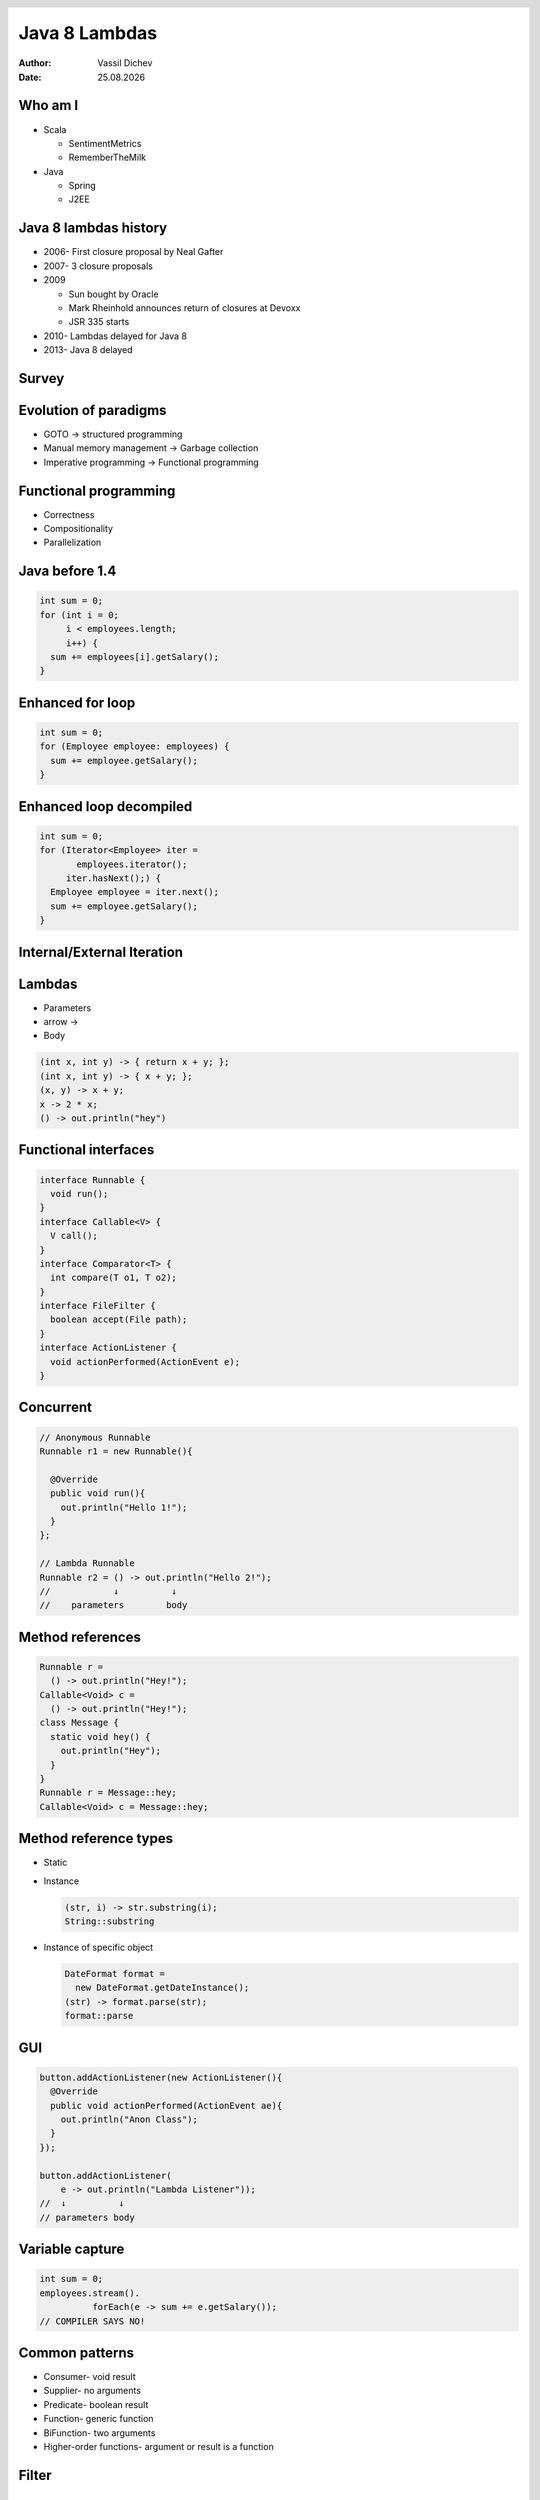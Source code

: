 Java 8 Lambdas
==============


:author: Vassil Dichev
:date: |date|

.. footer:: Questers

.. 

  .. header::

    .. image:: images/questers.png
        :class: scale
        :height: 93
        :width: 192

.. |date| date:: %d.%m.%Y

Who am I
--------

* Scala

  * SentimentMetrics

  * RememberTheMilk

* Java

  * Spring

  * J2EE

Java 8 lambdas history
----------------------

.. class:: incremental

* 2006- First closure proposal by Neal Gafter

* 2007- 3 closure proposals

* 2009

  * Sun bought by Oracle

  * Mark Rheinhold announces return of closures at Devoxx

  * JSR 335 starts

* 2010- Lambdas delayed for Java 8

* 2013- Java 8 delayed

Survey
------

.. image:: images/survey3.png
    :class: scale
    :width: 800
    :height: 400

Evolution of paradigms
----------------------

* GOTO → structured programming

* Manual memory management → Garbage collection

* Imperative programming → Functional programming

Functional programming
----------------------

* Correctness

* Compositionality

* Parallelization

Java before 1.4
---------------

.. code-block:: java

  int sum = 0;
  for (int i = 0;
       i < employees.length;
       i++) {
    sum += employees[i].getSalary();
  }

.. image:: images/chain.jpg
    :class: scale
    :width: 201
    :height: 278

Enhanced for loop
-----------------

.. code-block:: java

  int sum = 0;
  for (Employee employee: employees) {
    sum += employee.getSalary();
  }

Enhanced loop decompiled
------------------------

.. code-block:: java

  int sum = 0;
  for (Iterator<Employee> iter =
         employees.iterator();
       iter.hasNext();) {
    Employee employee = iter.next();
    sum += employee.getSalary();
  }

Internal/External Iteration
---------------------------

.. image:: images/internal_external_iteration.png
    :class: scale
    :width: 740
    :height: 512

.. Use cases

.. Callbacks

  * UI listeners

.. Parallel and concurrent processing

.. DSLs

Lambdas
-------

.. 

* Parameters

* arrow ->

* Body

.. code-block:: java

  (int x, int y) -> { return x + y; };
  (int x, int y) -> { x + y; };
  (x, y) -> x + y;
  x -> 2 * x;
  () -> out.println("hey")

Functional interfaces
---------------------

.. code-block:: java

  interface Runnable {
    void run();
  }
  interface Callable<V> {
    V call();
  }
  interface Comparator<T> {
    int compare(T o1, T o2);
  }
  interface FileFilter {
    boolean accept(File path);
  }
  interface ActionListener {
    void actionPerformed(ActionEvent e);
  }

Concurrent
----------

.. code-block:: java

  // Anonymous Runnable
  Runnable r1 = new Runnable(){
  
    @Override
    public void run(){
      out.println("Hello 1!");
    }
  };
  
  // Lambda Runnable
  Runnable r2 = () -> out.println("Hello 2!");
  //            ↓          ↓
  //    parameters        body

Method references
-----------------

.. code-block:: java

  Runnable r =
    () -> out.println("Hey!");
  Callable<Void> c =
    () -> out.println("Hey!");
  class Message {
    static void hey() {
      out.println("Hey");
    }
  }
  Runnable r = Message::hey;
  Callable<Void> c = Message::hey;

Method reference types
----------------------

* Static

* Instance

  .. code-block:: java

    (str, i) -> str.substring(i);
    String::substring

* Instance of specific object

  .. code-block:: java

    DateFormat format =
      new DateFormat.getDateInstance();
    (str) -> format.parse(str);
    format::parse

GUI
---

.. code-block:: java

  button.addActionListener(new ActionListener(){
    @Override
    public void actionPerformed(ActionEvent ae){
      out.println("Anon Class");
    }
  });
  
  button.addActionListener(
      e -> out.println("Lambda Listener"));
  //  ↓          ↓
  // parameters body

Variable capture
----------------

.. code-block:: java

  int sum = 0;
  employees.stream().
            forEach(e -> sum += e.getSalary());
  // COMPILER SAYS NO!

Common patterns
---------------

* Consumer- void result

* Supplier- no arguments

* Predicate- boolean result

* Function- generic function

* BiFunction- two arguments

* Higher-order functions- argument or result is a function

.. Restrictions

.. Can't assign across different functional interfaces

.. (effectively) final

Filter
------

.. image:: images/filter.png
    :class: scale
    :width: 640
    :height: 310

Map
---

.. image:: images/map.png
    :class: scale
    :width: 640
    :height: 305

Reduce
------

.. image:: images/reduce.png
    :class: scale
    :width: 640
    :height: 320

.. Using lambdas

.. Functional interfaces

.. Method references

Streams
-------

.. sidebar:: \

  .. image:: images/stream6.jpg
      :class: scale
      :width: 400
      :height: 300

* Lazy

  * Intermediate operations

  * Terminal- enforce strictness

* Traversible only once

* Short-circuiting

Loop with streams
-----------------

.. code-block:: java

  employees.stream().
            filter(e -> e.getAge() > 30).
            map(Employee::getSalary).
            reduce(Integer::sum)

Parallel streams
----------------

.. code-block:: java

  employees.parallelStream().
            filter(e -> e.getAge() > 30).
            map(Employee::getSalary).
            reduce(Integer::sum)

Intermediate methods
--------------------

* filter

* distrinct

* skip

* limit

* map

* flatMap

* sorted

Terminal
--------

* anyMatch, noneMatch, allMatch

* findAny, findFirst

* forEach

* collect

* reduce

* count

.. Compatibility with pre-Java-8 libraries

.. Implementations of Lambdas on the JVM

.. invokedynamic

Default methods
---------------

.. code-block:: java

  default void sort(Comparator<? super E> c){
    Collections.sort(this, c);
  }

Default methods resolution
--------------------------

* Classes always win

* More specific interface wins

* Disambiguate

  .. code-block:: java

    class implements B, A {
      void hello() {
        B.super.hello();
      }
    }

Scala
-----

.. code-block:: scala

  List(1, 2, 3).filter(_ % 2 == 0)
  List(1, 2, 3).map(_ * 2)
  List(1, 2, 3).reduce(_ + _)

Clojure
-------

.. code-block:: clojure

  (filter #(= (mod % 2) 0) '(1 2 3))
  (map #(* 2 %) '(1 2 3))
  (reduce + '(1 2 3))

Groovy
------

.. code-block:: groovy

  [1, 2, 3].findAll { it % 2 == 0 }
  [1, 2, 3].collect { it * 2}
  [1, 2, 3].inject { acc, val -> acc + val } 

Ruby/JRuby
----------

.. code-block:: ruby

  [1, 2, 3].select { |num| num.even? }
  [1, 2, 3].collect { |num| num * 2 }
  [1, 2, 3].inject(:+)

Python/Jython
-------------

.. code-block:: python

  list(filter(lambda x: x % 2 == 0, [1, 2, 3]))
  list(map(lambda x: x * 2, [1, 2, 3]))
  reduce(lambda x, y: x + y, [1, 2, 3])

JavaScript
----------

.. code-block:: javascript

  [1, 2, 3].filter(function (el) {
    return el % 2 == 0;
  });
  [1, 2, 3].map(function (el) {
    return 2 * el;
  });
  [1, 2, 3].reduce(function (prev, curr) {
    return prev + curr;
  });

Where to next?
--------------

.. image:: images/urma_cover150.jpg
    :class: scale
    :width: 300
    :height: 376

Evolution?
----------
      Every C# developer should really try #Scala. You won't look back. I promise.
    
      -- Erik Meijer
    